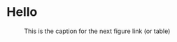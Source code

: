 * Hello

#+BEGIN_EXPORT html
<div id="header" align="center">
  <img src="https://media.giphy.com/media/M9gbBd9nbDrOTu1Mqx/giphy.gif" width="100"/>
</div>
#+END_EXPORT

#+CAPTION: This is the caption for the next figure link (or table)
#+NAME:   fig:SED-HR4049
[[https://media.giphy.com/media/M9gbBd9nbDrOTu1Mqx/giphy.gif]]
